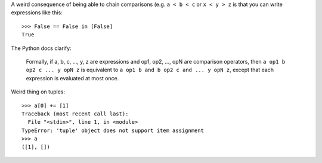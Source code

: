 

A weird consequence of being able to chain comparisons (e.g. ``a < b < c`` or
``x < y > z`` is that you can write expressions like this::

    >>> False == False in [False]
    True

The Python docs clarify:

    Formally, if a, b, c, ..., y, z are expressions and op1, op2, ..., opN are
    comparison operators, then ``a op1 b op2 c ... y opN z`` is equivalent to
    ``a op1 b and b op2 c and ... y opN z``, except that each expression is
    evaluated at most once.

Weird thing on tuples::

    >>> a[0] += [1]
    Traceback (most recent call last):
      File "<stdin>", line 1, in <module>
    TypeError: 'tuple' object does not support item assignment
    >>> a
    ([1], [])
